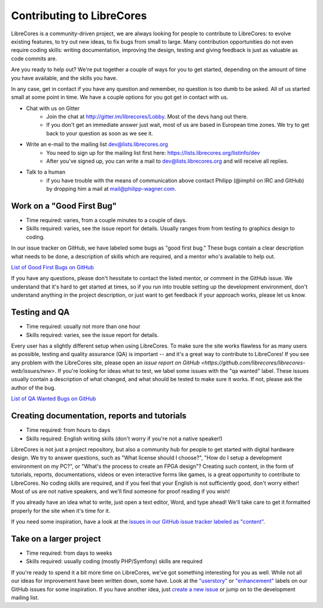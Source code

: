 Contributing to LibreCores
==========================

LibreCores is a community-driven project, we are always looking for people to contribute to LibreCores: to evolve existing features, to try out new ideas, to fix bugs from small to large.
Many contribution opportunities do not even require coding skills: writing documentation, improving the design, testing and giving feedback is just as valuable as code commits are.

Are you ready to help out?
We're put together a couple of ways for you to get started, depending on the amount of time you have available, and the skills you have.

In any case, get in contact if you have any question and remember, no question is too dumb to be asked.
All of us started small at some point in time.
We have a couple options for you got get in contact with us.

* Chat with us on Gitter
   * Join the chat at http://gitter.im/librecores/Lobby. Most of the devs hang out there.
   * If you don't get an immediate answer just wait, most of us are based in European time zones.
     We try to get back to your question as soon as we see it.
* Write an e-mail to the mailing list dev@lists.librecores.org
   * You need to sign up for the mailing list first here: https://lists.librecores.org/listinfo/dev
   * After you've signed up, you can write a mail to dev@lists.librecores.org and will receive all replies.
* Talk to a human
   * if you have trouble with the means of communication above contact Philipp (@imphil on IRC and GitHub) by dropping him a mail at mail@philipp-wagner.com.


Work on a "Good First Bug"
--------------------------

* Time required: varies, from a couple minutes to a couple of days.
* Skills required: varies, see the issue report for details. Usually ranges from from testing to graphics design to coding.

In our issue tracker on GitHub, we have labeled some bugs as "good first bug."
These bugs contain a clear description what needs to be done, a description of skills which are required, and a mentor who's available to help out.

`List of Good First Bugs on GitHub <https://github.com/librecores/librecores-web/labels/good%20first%20bug>`_

If you have any questions, please don't hessitate to contact the listed mentor, or comment in the GitHub issue.
We understand that it's hard to get started at times, so if you run into trouble setting up the development environment, don't understand anything in the project description, or just want to get feedback if your approach works, please let us know.


Testing and QA
--------------

* Time required: usually not more than one hour
* Skills required: varies, see the issue report for details.

Every user has a slightly different setup when using LibreCores.
To make sure the site works flawless for as many users as possible, testing and quality assurance (QA) is important -- and it's a great way to contribute to LibreCores!
If you see any problem with the LibreCores site, please open an `issue report on GitHub <https://github.com/librecores/librecores-web/issues/new>`.
If you're looking for ideas what to test, we label some issues with the "qa wanted" label.
These issues usually contain a description of what changed, and what should be tested to make sure it works.
If not, please ask the author of the bug.

`List of QA Wanted Bugs on GitHub <https://github.com/librecores/librecores-web/labels/qa%20wanted>`_


Creating documentation, reports and tutorials
---------------------------------------------

* Time required: from hours to days
* Skills required: English writing skills (don't worry if you're not a native speaker!)

LibreCores is not just a project repository, but also a community hub for people to get started with digital hardware design.
We try to answer questions, such as "What license should I choose?", "How do I setup a development environment on my PC?", or "What's the process to create an FPGA design"?
Creating such content, in the form of tutorials, reports, documentations, videos or even interactive forms like games, is a great opportunity to contribute to LibreCores.
No coding skills are required, and if you feel that your English is not sufficiently good, don't worry either!
Most of us are not native speakers, and we'll find someone for proof reading if you wish!

If you already have an idea what to write, just open a text editor, Word, and type ahead!
We'll take care to get it formatted properly for the site when it's time for it.

If you need some inspiration, have a look at the `issues in our GitHub issue tracker labeled as "content" <https://github.com/librecores/librecores-web/labels/content>`_.


Take on a larger project
------------------------

* Time required: from days to weeks
* Skills required: usually coding (mostly PHP/Symfony) skills are required

If you're ready to spend it a bit more time on LibreCores, we've got something interesting for you as well.
While not all our ideas for improvement have been written down, some have.
Look at the `"userstory" <https://github.com/librecores/librecores-web/labels/userstory>`_ or `"enhancement" <https://github.com/librecores/librecores-web/labels/enhancement>`_ labels on our GitHub issues for some inspiration.
If you have another idea, just `create a new issue <https://github.com/librecores/librecores-web/issues/new>`_ or jump on to the development mailing list.
